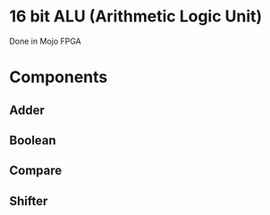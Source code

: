 * 16 bit ALU (Arithmetic Logic Unit) 
Done in Mojo FPGA

* Components
** Adder
** Boolean
** Compare
** Shifter
